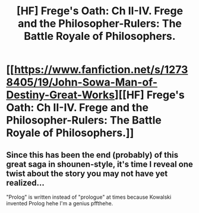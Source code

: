 #+TITLE: [HF] Frege's Oath: Ch II-IV. Frege and the Philosopher-Rulers: The Battle Royale of Philosophers.

* [[https://www.fanfiction.net/s/12738405/19/John-Sowa-Man-of-Destiny-Great-Works][[HF] Frege's Oath: Ch II-IV. Frege and the Philosopher-Rulers: The Battle Royale of Philosophers.]]
:PROPERTIES:
:Author: blak11
:Score: 0
:DateUnix: 1540257552.0
:DateShort: 2018-Oct-23
:END:

** Since this has been the end (probably) of this great saga in shounen-style, it's time I reveal one twist about the story you may not have yet realized...

"Prolog" is written instead of "prologue" at times because Kowalski invented Prolog hehe I'm a genius pffthehe.
:PROPERTIES:
:Author: blak11
:Score: 1
:DateUnix: 1540527924.0
:DateShort: 2018-Oct-26
:END:
